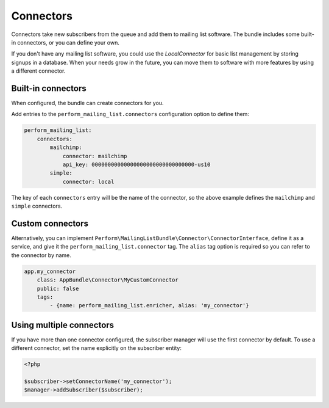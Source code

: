 Connectors
==========

Connectors take new subscribers from the queue and add them to mailing list software.
The bundle includes some built-in connectors, or you can define your own.

If you don't have any mailing list software, you could use the
*LocalConnector* for basic list management by storing signups in a
database.
When your needs grow in the future, you can move them to software with
more features by using a different connector.

Built-in connectors
-------------------

When configured, the bundle can create connectors for you.

Add entries to the ``perform_mailing_list.connectors`` configuration option to define them:

.. code-block:: yaml

    perform_mailing_list:
        connectors:
            mailchimp:
                connector: mailchimp
                api_key: 00000000000000000000000000000000-us10
            simple:
                connector: local


The key of each ``connectors`` entry will be the name of the
connector, so the above example defines the ``mailchimp`` and
``simple`` connectors.

Custom connectors
-----------------

Alternatively, you can implement
``Perform\MailingListBundle\Connector\ConnectorInterface``, define it
as a service, and give it the ``perform_mailing_list.connector`` tag.
The ``alias`` tag option is required so you can refer to the connector by name.

.. code-block:: yaml

    app.my_connector
        class: AppBundle\Connector\MyCustomConnector
        public: false
        tags:
            - {name: perform_mailing_list.enricher, alias: 'my_connector'}


Using multiple connectors
-------------------------

If you have more than one connector configured, the subscriber manager
will use the first connector by default.
To use a different connector, set the name explicitly on the subscriber entity:

.. code-block:: php

    <?php

    $subscriber->setConnectorName('my_connector');
    $manager->addSubscriber($subscriber);
